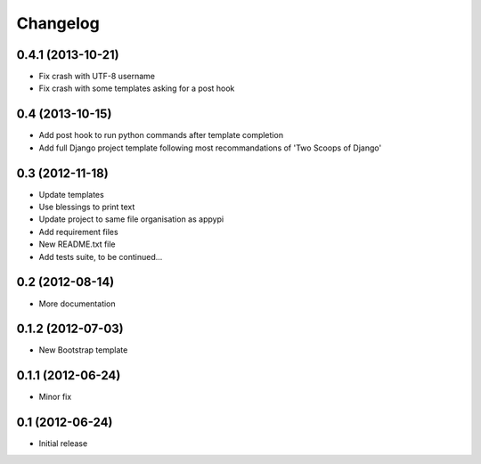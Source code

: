 .. _changelog-label:

Changelog
=========


0.4.1 (2013-10-21)
----------------
* Fix crash with UTF-8 username
* Fix crash with some templates asking for a post hook


0.4 (2013-10-15)
----------------
* Add post hook to run python commands after template completion
* Add full Django project template following most recommandations of 'Two Scoops of Django'


0.3 (2012-11-18)
------------------
* Update templates
* Use blessings to print text
* Update project to same file organisation as appypi
* Add requirement files
* New README.txt file
* Add tests suite, to be continued...


0.2 (2012-08-14)
------------------
* More documentation


0.1.2 (2012-07-03)
------------------
* New Bootstrap template


0.1.1 (2012-06-24)
------------------
* Minor fix


0.1 (2012-06-24)
----------------
* Initial release
